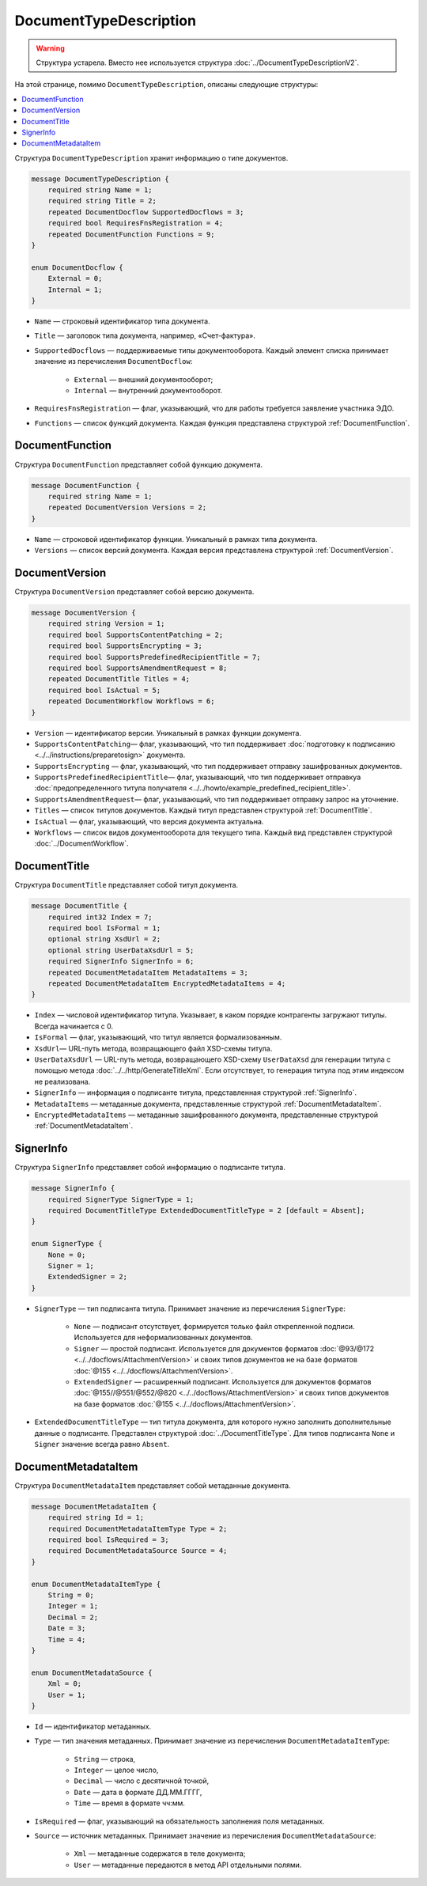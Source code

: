 ﻿DocumentTypeDescription
=======================

.. warning::
	Структура устарела. Вместо нее используется структура :doc:`../DocumentTypeDescriptionV2`.

На этой странице, помимо ``DocumentTypeDescription``, описаны следующие структуры:

.. contents:: :local:


Структура ``DocumentTypeDescription`` хранит информацию о типе документов.

.. code-block:: protobuf

    message DocumentTypeDescription {
        required string Name = 1;
        required string Title = 2;
        repeated DocumentDocflow SupportedDocflows = 3;
        required bool RequiresFnsRegistration = 4;
        repeated DocumentFunction Functions = 9;
    }

    enum DocumentDocflow {
        External = 0;
        Internal = 1;
    }

- ``Name`` — строковый идентификатор типа документа.
- ``Title`` — заголовок типа документа, например, «Счет-фактура».
- ``SupportedDocflows`` — поддерживаемые типы документооборота. Каждый элемент списка принимает значение из перечисления ``DocumentDocflow``:

	- ``External`` — внешний документооборот;
	- ``Internal`` — внутренний документооборот.

- ``RequiresFnsRegistration`` — флаг, указывающий, что для работы требуется заявление участника ЭДО.
- ``Functions`` — список функций документа. Каждая функция представлена структурой :ref:`DocumentFunction`.


.. _DocumentFunction:

DocumentFunction
----------------

Структура ``DocumentFunction`` представляет собой функцию документа.

.. code-block:: protobuf

    message DocumentFunction {
        required string Name = 1;
        repeated DocumentVersion Versions = 2;
    }

- ``Name`` — строковой идентификатор функции. Уникальный в рамках типа документа.
- ``Versions`` — cписок версий документа. Каждая версия представлена структурой :ref:`DocumentVersion`.


.. _DocumentVersion:

DocumentVersion
---------------

Структура ``DocumentVersion`` представляет собой версию документа.

.. code-block:: protobuf

    message DocumentVersion {  
        required string Version = 1;
        required bool SupportsContentPatching = 2;
        required bool SupportsEncrypting = 3;        
        required bool SupportsPredefinedRecipientTitle = 7;
        required bool SupportsAmendmentRequest = 8;
        repeated DocumentTitle Titles = 4;
        required bool IsActual = 5;
        repeated DocumentWorkflow Workflows = 6;
    }

- ``Version`` — идентификатор версии. Уникальный в рамках функции документа.
- ``SupportsContentPatching``— флаг, указывающий, что тип поддерживает :doc:`подготовку к подписанию <../../instructions/preparetosign>` документа.
- ``SupportsEncrypting`` — флаг, указывающий, что тип поддерживает отправку зашифрованных документов.
- ``SupportsPredefinedRecipientTitle``— флаг, указывающий, что тип поддерживает отправкуа :doc:`предопределенного титула получателя <../../howto/example_predefined_recipient_title>`.
- ``SupportsAmendmentRequest``— флаг, указывающий, что тип поддерживает отправку запрос на уточнение.
- ``Titles`` — список титулов документов. Каждый титул представлен структурой :ref:`DocumentTitle`.
- ``IsActual`` — флаг, указывающий, что версия документа актуальна.
- ``Workflows`` — список видов документооборота для текущего типа. Каждый вид представлен структурой :doc:`../DocumentWorkflow`.


.. _DocumentTitle:

DocumentTitle
-------------

Структура ``DocumentTitle`` представляет собой титул документа.

.. code-block:: protobuf

    message DocumentTitle {
        required int32 Index = 7;
        required bool IsFormal = 1;
        optional string XsdUrl = 2;
        optional string UserDataXsdUrl = 5;
        required SignerInfo SignerInfo = 6;
        repeated DocumentMetadataItem MetadataItems = 3;
        repeated DocumentMetadataItem EncryptedMetadataItems = 4;
    }

- ``Index`` — числовой идентификатор титула. Указывает, в каком порядке контрагенты загружают титулы. Всегда начинается с 0.
- ``IsFormal`` — флаг, указывающий, что титул является формализованным.
- ``XsdUrl``— URL-путь метода, возвращающего файл XSD-схемы титула.
- ``UserDataXsdUrl`` — URL-путь метода, возвращающего XSD-схему ``UserDataXsd`` для генерации титула с помощью метода :doc:`../../http/GenerateTitleXml`. Если отсутствует, то генерация титула под этим индексом не реализована.
- ``SignerInfo`` — информация о подписанте титула, представленная структурой :ref:`SignerInfo`.
- ``MetadataItems`` — метаданные документа, представленные структурой :ref:`DocumentMetadataItem`.
- ``EncryptedMetadataItems`` — метаданные зашифрованного документа, представленные структурой :ref:`DocumentMetadataItem`.


.. _SignerInfo:

SignerInfo
----------

Структура ``SignerInfo`` представляет собой информацию о подписанте титула.

.. code-block:: protobuf

    message SignerInfo {
        required SignerType SignerType = 1;
        required DocumentTitleType ExtendedDocumentTitleType = 2 [default = Absent];
    }

    enum SignerType {
        None = 0;
        Signer = 1;
        ExtendedSigner = 2;
    }

- ``SignerType`` — тип подписанта титула. Принимает значение из перечисления ``SignerType``:

	- ``None`` — подписант отсутствует, формируется только файл открепленной подписи. Используется для неформализованных документов.
	- ``Signer`` — простой подписант. Используется для документов форматов :doc:`@93/@172 <../../docflows/AttachmentVersion>` и своих типов документов не на базе форматов :doc:`@155 <../../docflows/AttachmentVersion>`.
	- ``ExtendedSigner`` — расширенный подписант. Используется для документов форматов :doc:`@155//@551/@552/@820 <../../docflows/AttachmentVersion>` и своих типов документов на базе форматов :doc:`@155 <../../docflows/AttachmentVersion>`.

- ``ExtendedDocumentTitleType`` — тип титула документа, для которого нужно заполнить дополнительные данные о подписанте. Представлен структурой :doc:`../DocumentTitleType`. Для типов подписанта ``None`` и ``Signer`` значение всегда равно ``Absent``.


.. _DocumentMetadataItem:

DocumentMetadataItem
--------------------

Структура ``DocumentMetadataItem`` представляет собой метаданные документа.

.. code-block:: protobuf

    message DocumentMetadataItem {
        required string Id = 1;
        required DocumentMetadataItemType Type = 2;
        required bool IsRequired = 3;
        required DocumentMetadataSource Source = 4;
    }

    enum DocumentMetadataItemType {
        String = 0;
        Integer = 1;
        Decimal = 2;
        Date = 3;
        Time = 4;
    }

    enum DocumentMetadataSource {
        Xml = 0;
        User = 1;
    }

- ``Id`` — идентификатор метаданных.
- ``Type`` — тип значения метаданных. Принимает значение из перечисления ``DocumentMetadataItemType``:

	- ``String`` — строка,
	- ``Integer`` — целое число,
	- ``Decimal`` — число с десятичной точкой,
	- ``Date`` — дата в формате ДД.ММ.ГГГГ,
	- ``Time`` — время в формате чч:мм.

- ``IsRequired`` — флаг, указывающий на обязательность заполнения поля метаданных.
- ``Source`` — источник метаданных. Принимает значение из перечисления ``DocumentMetadataSource``:

	- ``Xml`` — метаданные содержатся в теле документа;
	- ``User`` — метаданные передаются в метод API отдельными полями.